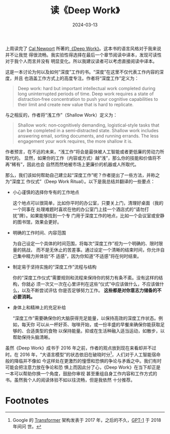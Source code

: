 #+title: 读《Deep Work》
#+date: 2024-03-13
#+tags: book essay

[[../static/img/deep-work/deep-work-book.jpg]]

上周读完了 [[https://en.wikipedia.org/wiki/Cal_Newport][Cal Newport]] 所著的[[https://www.goodreads.com/en/book/show/25744928][《Deep Work》]]。这本书的语言风格对于我来说并不让我觉
得很流畅。我实验性得选择在最后一个章节阅读中译本，发现可读性对于我个人而言并没有
明显变化。所以我建议读者可以考虑直接阅读中译本。

这是一本讨论为何以及如何“深度”工作的书。“深度”在这里不仅代表工作内容的深度，并且
也涵盖工作方式上的高度专注。作者将“深度工作”定义为：

#+begin_quote
Deep work: hard but important intellectual work completed during long
uninterrupted periods of time. Deep work requires a state of distraction‐free
concentration to push your cognitive capabilities to their limit and create new
value that is hard to replicate.
#+end_quote

与之相反的，作者将“浅工作”（Shallow Work）定义为：

#+begin_quote
Shallow work: non‐cognitively demanding, logistical‐style tasks that can be
completed in a semi‐distracted state. Shallow work includes answering email,
sorting documents, and running errands. The less engagement your work requires,
the more shallow it is.
#+end_quote

作者预言，在不远的未来，“浅工作”将会是最快被人工智能或者更低廉的劳动力所取代的。
显然，如果你的工作（内容或方式）越“浅”，那么你的技能和价值将不再“稀有”，因此也会
自然而然地被市场上更廉价的机器或人所取代。

那么，我们该如何帮助自己建立起“深度工作”呢？作者提出了一些方法，并称之为“深度工
作仪式”（Deep Work Ritual）。以下是我总结并翻译的一些要点：

[[../static/img/deep-work/deep-work-ritualize.jpg]]

+ 小心谨慎的选择你专有的工作地点

  这个地点可以很简单，比如你平时的办公室，只要关上门，清理好桌面（我的一个同事在
  处理难题时喜欢在他的办公室门上挂一个酒店式的“请勿打扰”牌）。如果能够找到一个专
  门用于深度工作的地点，比如一个会议室或安静的图书馆，效果会更好。

+ 明确的工作时间、内容范围

  为自己设定一个具体的时间范围，将每次“深度工作”视为一个明确的、限时限量的挑战，
  而不是无休止的苦差事。通过设定一个清晰的结束时间，你允许自己集中精力并体验“不
  适感”，因为你知道“不适感”将在何时结束。

+ 制定易于坚持实施的“深度工作”流程与结构

  你的“深度工作仪式”需要规则和流程来保持你的努力有条不紊。没有这样的结构，你就必
  须一次又一次在心里评判在这些“仪式”中应该做什么，不应该做什么，以及不断尝试评估
  你是否足够努力工作。 *这些都是对你意志力储备的不必要消耗。*

+ 身体上和精神上的充足补给

  “深度工作”需要确保你的大脑获得充足能量，以保持高效的深度工作状态。例如，每天你
  可以从一杯好茶、咖啡开始，或一份丰盛的早餐来确保你能获取足够的、合适类型的食物
  以保持能量。抑或在生活种融入适当运动，如散步，以帮助保持头脑清晰。

虽然《Deep Work》成书于 2016 年之前，作者的观点放到现在来看却并不过时。在 2016
年，“大语言模型”的状态依旧在破晓时分[fn:1]，人们对于人工智能宿命般的降临并不像如
今这样处在更激烈的憧憬和恐惧的争论与矛盾之中。我们有时可能会把注意力放在争论和恐
惧上而因此分了心，《Deep Work》在当下却正是一本可以帮助你换一个角度，鼓励你审视
甚至重组自身工作内容和工作方式的书。虽然我个人的阅读体验不如以往流畅，但是我依然
十分推荐。

* Footnotes

[fn:1] Google 的 [[https://en.wikipedia.org/wiki/Transformer_(deep_learning_architecture)][Transformer]] 架构发表于 2017 年，之后的不久，[[https://en.wikipedia.org/wiki/GPT-1][GPT-1]] 于 2018 年间问
世。
